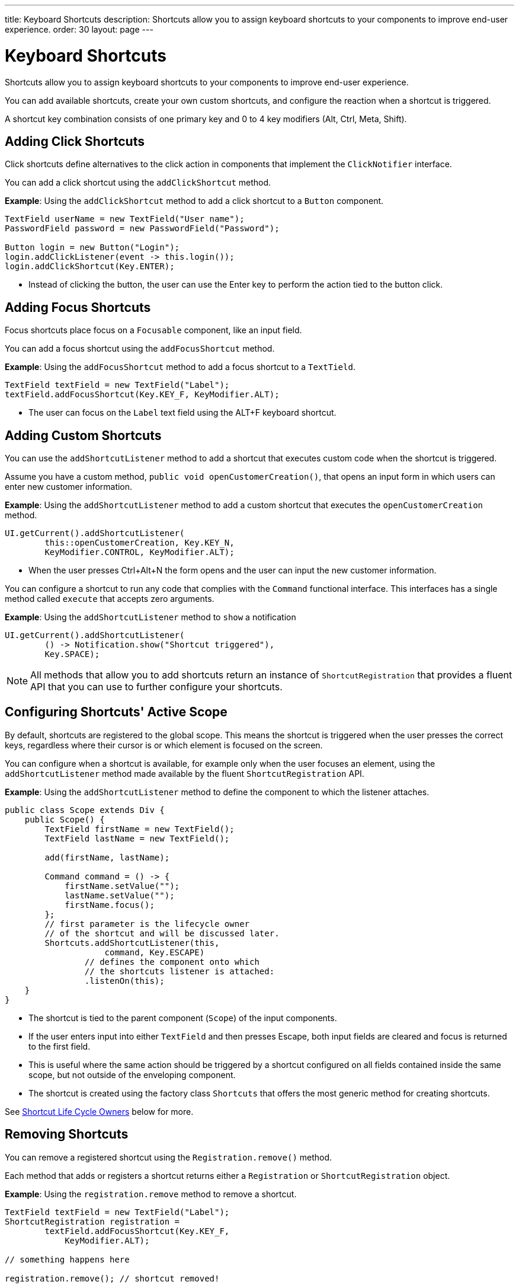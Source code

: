 ---
title: Keyboard Shortcuts
description: Shortcuts allow you to assign keyboard shortcuts to your components to improve end-user experience.
order: 30
layout: page
---

= Keyboard Shortcuts

Shortcuts allow you to assign keyboard shortcuts to your components to improve end-user experience.

You can add available shortcuts, create your own custom shortcuts, and configure the reaction when a shortcut is triggered.

A shortcut key combination consists of one primary key and 0 to 4 key modifiers (Alt, Ctrl, Meta, Shift).

== Adding Click Shortcuts

Click shortcuts define alternatives to the click action in components that implement the `ClickNotifier` interface.

You can add a click shortcut using the `addClickShortcut` method.

*Example*: Using the `addClickShortcut` method to add a click shortcut to a `Button` component.

[source,java]
----
TextField userName = new TextField("User name");
PasswordField password = new PasswordField("Password");

Button login = new Button("Login");
login.addClickListener(event -> this.login());
login.addClickShortcut(Key.ENTER);
----

* Instead of clicking the button, the user can use the Enter key to perform the action tied to the button click.


== Adding Focus Shortcuts

Focus shortcuts place focus on a `Focusable` component, like an input field.

You can add a focus shortcut using the `addFocusShortcut` method.

*Example*: Using the `addFocusShortcut` method to add a focus shortcut to a `TextTield`.

[source,java]
----
TextField textField = new TextField("Label");
textField.addFocusShortcut(Key.KEY_F, KeyModifier.ALT);
----

* The user can focus on the `Label` text field using the ALT+F keyboard shortcut.

== Adding Custom Shortcuts

You can use the `addShortcutListener` method to add a shortcut that executes custom code when the shortcut is triggered.

Assume you have a custom method, `public void openCustomerCreation()`, that opens an input form in which users can enter new customer information.

*Example*: Using the `addShortcutListener` method to add a custom shortcut that executes the `openCustomerCreation` method.

[source,java]
----
UI.getCurrent().addShortcutListener(
        this::openCustomerCreation, Key.KEY_N,
        KeyModifier.CONTROL, KeyModifier.ALT);
----

* When the user presses Ctrl+Alt+N the form opens and the user can input the new customer information.

You can configure a shortcut to run any code that complies with the `Command` functional interface. This interfaces has a single method called `execute` that accepts zero arguments.

*Example*: Using the `addShortcutListener` method to `show` a notification

[source,java]
----
UI.getCurrent().addShortcutListener(
        () -> Notification.show("Shortcut triggered"),
        Key.SPACE);
----

[NOTE]
All methods that allow you to add shortcuts return an instance of `ShortcutRegistration` that provides a fluent API that you can use to further configure your shortcuts.

== Configuring Shortcuts' Active Scope

By default, shortcuts are registered to the global scope. This means the shortcut is triggered when the user presses the correct keys, regardless where their cursor is or which element is focused on the screen.

You can configure when a shortcut is available, for example only when the user focuses an element, using the `addShortcutListener` method made available by the fluent `ShortcutRegistration` API.

*Example*: Using the `addShortcutListener` method to define the component to which the listener attaches.

[source,java]
----
public class Scope extends Div {
    public Scope() {
        TextField firstName = new TextField();
        TextField lastName = new TextField();

        add(firstName, lastName);

        Command command = () -> {
            firstName.setValue("");
            lastName.setValue("");
            firstName.focus();
        };
        // first parameter is the lifecycle owner
        // of the shortcut and will be discussed later.
        Shortcuts.addShortcutListener(this,
                    command, Key.ESCAPE)
                // defines the component onto which
                // the shortcuts listener is attached:
                .listenOn(this);
    }
}
----

* The shortcut is tied to the parent component (`Scope`) of the input components.
* If the user enters input into either `TextField` and then presses Escape, both input fields are cleared and focus is returned to the first field.
* This is useful where the same action should be triggered by a shortcut configured on all fields contained inside the same scope, but not outside of the enveloping component.
* The shortcut is created using the factory class `Shortcuts` that offers the most generic method for creating shortcuts.

See <<Shortcut Life Cycle Owners>> below for more.

== Removing Shortcuts

You can remove a registered shortcut using the `Registration.remove()` method.

Each method that adds or registers a shortcut returns either a `Registration`
or `ShortcutRegistration` object.

*Example*: Using the `registration.remove` method to remove a shortcut.

[source,java]
----
TextField textField = new TextField("Label");
ShortcutRegistration registration =
        textField.addFocusShortcut(Key.KEY_F,
            KeyModifier.ALT);

// something happens here

registration.remove(); // shortcut removed!
----


== Shortcut Life Cycle Owners

Shortcuts have a life cycle that is controlled by an associated `Component`, called the `lifecycleOwner` component.

When the component acting as a `lifecycleOwner` is both *attached* and *visible*, the shortcut is active. If both conditions are not met, the shortcut cannot be triggered.

* For focus and click shortcuts, the life cycle owner is the component itself. It only makes sense for the click shortcut to be active when the button or input field is both in the layout and visible.

* For shortcuts registered through `UI`, the life cycle owner is the `UI`. This means that the shortcut only stops functioning when it is <<Removing Shortcuts,removed>>.

You can use the `Shortcuts.addShortcutListener(...)` method to create a shortcut with a life cycle bound to a specific component.

*Example*: Binding a shortcut to the life cycle of the `Paragraph` component using the `Shortcuts.addShortcutListener(...)` method.

[source,java]
----
Paragraph paragraph =
        new Paragraph("When you see me, try ALT+G!");

Shortcuts.addShortcutListener(paragraph,
        () -> Notification.show("Well done!"),
        Key.KEY_G, KeyModifier.ALT);

add(paragraph);
----

* The first parameter of the `Shortcuts.addShortcutListener(Component, Command, Key, KeyModifier...);` method is the `lifecycleOwner` component.
* This code binds the ALT+G shortcut to the life cycle of `paragraph` and is only active when the component is both attached and visible.

You can also use the `bindLifecycleTo` method to reconfigure the `lifecycleOwner` component of shortcuts.

*Example*: Binding the life cycle of a global shortcut to `anotherComponent` using the `bindLifecycleTo` method.

[source,java]
----
UI.getCurrent().addShortcutListener(
        () -> {/* do a thing*/}, Key.KEY_F)
        .bindLifecycleTo(anotherComponent);
----


== Listening for Shortcut Events

The `addShortcutListener` method has an overload method that accepts a `ShortcutEventListener` instead of the <<Adding Custom Shortcuts,`Command`>> parameter. When the shortcut is detected, the event listener receives a `ShortcutEvent` that contains the `Key`, `KeyModifiers`, and both `listenOn` and `lifecycleOwner` components.

*Example*: Registering a `ShortcutEventListener` and using it with the `addShortcutListener` overload method.

[source,java]
----
// handles multiple shortcuts
ShortcutEventListener listener = event -> {
   if (event.matches(Key.KEY_G, KeyModifier.ALT)) {
       // do something G-related
   }
   else if (event.matches(Key.KEY_J, KeyModifier.ALT)) {
       // do something J-related
   }
};

UI.getCurrent().addShortcutListener(listener,
        Key.KEY_G, KeyModifier.ALT);
UI.getCurrent().addShortcutListener(listener,
        Key.KEY_J, KeyModifier.ALT);
----

* The `listener` is responsible for handling events triggered by multiple shortcuts: both ALT+G and ALT+J invoke the listener.
* The `ShortcutEvent` provides the `.matches(Key, KeyModifier...)` method to evaluate which shortcut is in question. For additional comparisons, you can use `.getSource()` (which returns the `listenOn` component), and `.getLifecycleOwner()` (which returns the `lifecycleOwner` component).


== Shorthands for Shortcut Modifiers

`ShortcutRegistration` includes shorthands for assigning key modifiers to a shortcut.

*Example*: Using the `.withAlt()` and `.withShift()` key modifiers with the `addFocusShortcut` method.

[source,java]
----
Input input = new Input();
input.addFocusShortcut(Key.KEY_F).withAlt().withShift();
----

* The focus shortcut is triggered with Alt+Shift+F.

`ShortcutRegistration` also has the `.withModifiers(KeyModifiers...modifiers)` method that can be used to configure all modifiers simultaneously, or to remove all modifiers. Calling `withModifiers(...);` without parameters removes all modifiers from the shortcut.


== Shortcut Event Behavior on the Client Side

`ShortcutRegistration` provides methods to define the behavior of events on the client side. With DOM events you can control if an event should propagate upwards in the DOM tree, and if it should allow default browser behavior.

By default, shortcuts created by Vaadin Flow consume the event. This means, by default:

* Events do not  propagate upwards in the DOM tree, and
* Default browser behavior is prevented, for example the characters used in the shortcut are not inserted into the input field.

You can change the default behavior using the `allowEventPropagation()` (fluent), `allowBrowserDefault()` (fluent), `setEventPropagationAllowed(boolean)`, and `setBrowserDefaultAllowed(boolean)` methods.

*Example*: Using the `allowEventPropagation` method to change the default behavior of a focus shortcut.

[source,java]
----
Input input = new Input();
input.addFocusShortcut(Key.KEY_F)
        // other handlers can now catch this event
        .allowEventPropagation()
        // the character 'f' will be written out,
        // if a text field is focused
        .allowBrowserDefault();
----

Note that there is one exception to these rules: click shortcuts created with the `ClickNotifier::addClickShortcut(Key, KeyModifier...)` method allow default browser behavior, by default.

== Checking Shortcut States

`ShortcutRegistration` offers a variety of methods to check the internal state of a shortcut, and all configurable values that have corresponding getter methods.

In addition, you can use the boolean `isShortcutActive()` method to check whether the shortcut is enabled on the client side.
